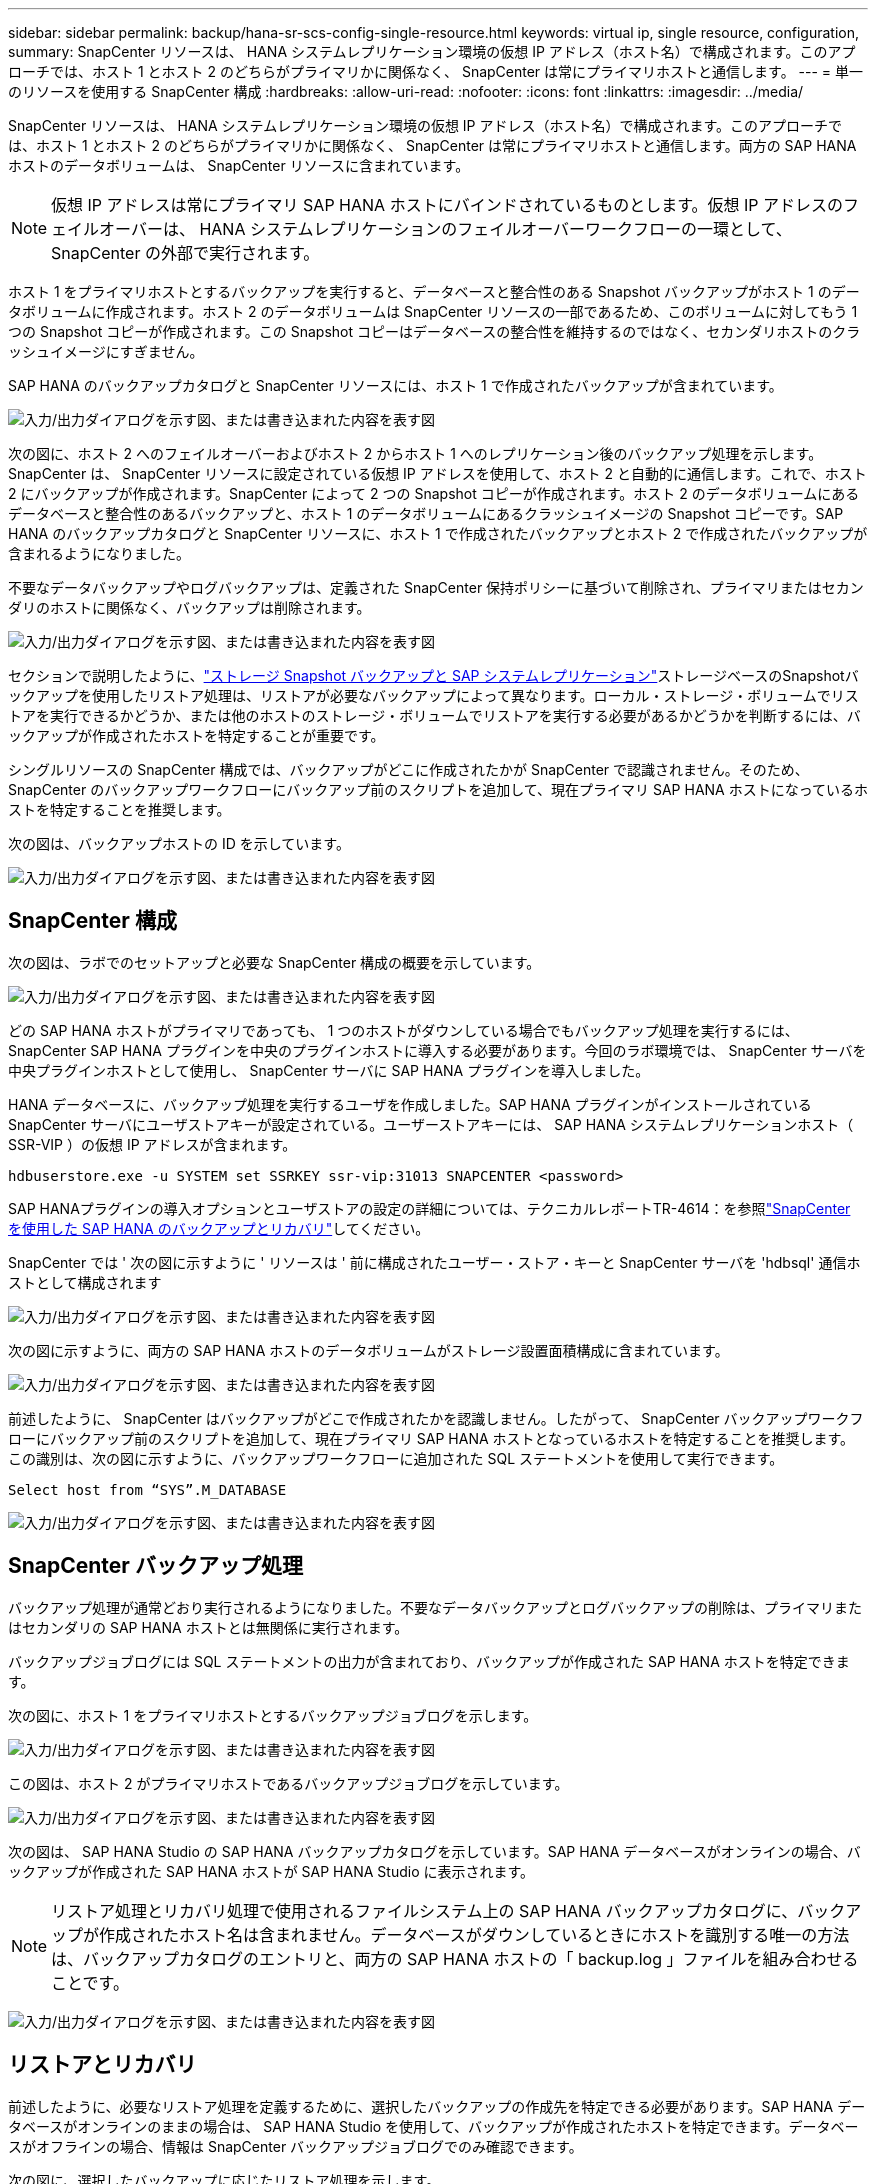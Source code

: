 ---
sidebar: sidebar 
permalink: backup/hana-sr-scs-config-single-resource.html 
keywords: virtual ip, single resource, configuration, 
summary: SnapCenter リソースは、 HANA システムレプリケーション環境の仮想 IP アドレス（ホスト名）で構成されます。このアプローチでは、ホスト 1 とホスト 2 のどちらがプライマリかに関係なく、 SnapCenter は常にプライマリホストと通信します。 
---
= 単一のリソースを使用する SnapCenter 構成
:hardbreaks:
:allow-uri-read: 
:nofooter: 
:icons: font
:linkattrs: 
:imagesdir: ../media/


[role="lead"]
SnapCenter リソースは、 HANA システムレプリケーション環境の仮想 IP アドレス（ホスト名）で構成されます。このアプローチでは、ホスト 1 とホスト 2 のどちらがプライマリかに関係なく、 SnapCenter は常にプライマリホストと通信します。両方の SAP HANA ホストのデータボリュームは、 SnapCenter リソースに含まれています。


NOTE: 仮想 IP アドレスは常にプライマリ SAP HANA ホストにバインドされているものとします。仮想 IP アドレスのフェイルオーバーは、 HANA システムレプリケーションのフェイルオーバーワークフローの一環として、 SnapCenter の外部で実行されます。

ホスト 1 をプライマリホストとするバックアップを実行すると、データベースと整合性のある Snapshot バックアップがホスト 1 のデータボリュームに作成されます。ホスト 2 のデータボリュームは SnapCenter リソースの一部であるため、このボリュームに対してもう 1 つの Snapshot コピーが作成されます。この Snapshot コピーはデータベースの整合性を維持するのではなく、セカンダリホストのクラッシュイメージにすぎません。

SAP HANA のバックアップカタログと SnapCenter リソースには、ホスト 1 で作成されたバックアップが含まれています。

image:saphana-sr-scs-image27.png["入力/出力ダイアログを示す図、または書き込まれた内容を表す図"]

次の図に、ホスト 2 へのフェイルオーバーおよびホスト 2 からホスト 1 へのレプリケーション後のバックアップ処理を示します。SnapCenter は、 SnapCenter リソースに設定されている仮想 IP アドレスを使用して、ホスト 2 と自動的に通信します。これで、ホスト 2 にバックアップが作成されます。SnapCenter によって 2 つの Snapshot コピーが作成されます。ホスト 2 のデータボリュームにあるデータベースと整合性のあるバックアップと、ホスト 1 のデータボリュームにあるクラッシュイメージの Snapshot コピーです。SAP HANA のバックアップカタログと SnapCenter リソースに、ホスト 1 で作成されたバックアップとホスト 2 で作成されたバックアップが含まれるようになりました。

不要なデータバックアップやログバックアップは、定義された SnapCenter 保持ポリシーに基づいて削除され、プライマリまたはセカンダリのホストに関係なく、バックアップは削除されます。

image:saphana-sr-scs-image28.png["入力/出力ダイアログを示す図、または書き込まれた内容を表す図"]

セクションで説明したように、link:hana-sr-scs-storage-snapshot-backups-sap-system-replication.html["ストレージ Snapshot バックアップと SAP システムレプリケーション"]ストレージベースのSnapshotバックアップを使用したリストア処理は、リストアが必要なバックアップによって異なります。ローカル・ストレージ・ボリュームでリストアを実行できるかどうか、または他のホストのストレージ・ボリュームでリストアを実行する必要があるかどうかを判断するには、バックアップが作成されたホストを特定することが重要です。

シングルリソースの SnapCenter 構成では、バックアップがどこに作成されたかが SnapCenter で認識されません。そのため、 SnapCenter のバックアップワークフローにバックアップ前のスクリプトを追加して、現在プライマリ SAP HANA ホストになっているホストを特定することを推奨します。

次の図は、バックアップホストの ID を示しています。

image:saphana-sr-scs-image29.png["入力/出力ダイアログを示す図、または書き込まれた内容を表す図"]



== SnapCenter 構成

次の図は、ラボでのセットアップと必要な SnapCenter 構成の概要を示しています。

image:saphana-sr-scs-image30.png["入力/出力ダイアログを示す図、または書き込まれた内容を表す図"]

どの SAP HANA ホストがプライマリであっても、 1 つのホストがダウンしている場合でもバックアップ処理を実行するには、 SnapCenter SAP HANA プラグインを中央のプラグインホストに導入する必要があります。今回のラボ環境では、 SnapCenter サーバを中央プラグインホストとして使用し、 SnapCenter サーバに SAP HANA プラグインを導入しました。

HANA データベースに、バックアップ処理を実行するユーザを作成しました。SAP HANA プラグインがインストールされている SnapCenter サーバにユーザストアキーが設定されている。ユーザーストアキーには、 SAP HANA システムレプリケーションホスト（ SSR-VIP ）の仮想 IP アドレスが含まれます。

....
hdbuserstore.exe -u SYSTEM set SSRKEY ssr-vip:31013 SNAPCENTER <password>
....
SAP HANAプラグインの導入オプションとユーザストアの設定の詳細については、テクニカルレポートTR-4614：を参照link:hana-br-scs-overview.html["SnapCenter を使用した SAP HANA のバックアップとリカバリ"^]してください。

SnapCenter では ' 次の図に示すように ' リソースは ' 前に構成されたユーザー・ストア・キーと SnapCenter サーバを 'hdbsql' 通信ホストとして構成されます

image:saphana-sr-scs-image31.png["入力/出力ダイアログを示す図、または書き込まれた内容を表す図"]

次の図に示すように、両方の SAP HANA ホストのデータボリュームがストレージ設置面積構成に含まれています。

image:saphana-sr-scs-image32.png["入力/出力ダイアログを示す図、または書き込まれた内容を表す図"]

前述したように、 SnapCenter はバックアップがどこで作成されたかを認識しません。したがって、 SnapCenter バックアップワークフローにバックアップ前のスクリプトを追加して、現在プライマリ SAP HANA ホストとなっているホストを特定することを推奨します。この識別は、次の図に示すように、バックアップワークフローに追加された SQL ステートメントを使用して実行できます。

....
Select host from “SYS”.M_DATABASE
....
image:saphana-sr-scs-image33.png["入力/出力ダイアログを示す図、または書き込まれた内容を表す図"]



== SnapCenter バックアップ処理

バックアップ処理が通常どおり実行されるようになりました。不要なデータバックアップとログバックアップの削除は、プライマリまたはセカンダリの SAP HANA ホストとは無関係に実行されます。

バックアップジョブログには SQL ステートメントの出力が含まれており、バックアップが作成された SAP HANA ホストを特定できます。

次の図に、ホスト 1 をプライマリホストとするバックアップジョブログを示します。

image:saphana-sr-scs-image34.png["入力/出力ダイアログを示す図、または書き込まれた内容を表す図"]

この図は、ホスト 2 がプライマリホストであるバックアップジョブログを示しています。

image:saphana-sr-scs-image35.png["入力/出力ダイアログを示す図、または書き込まれた内容を表す図"]

次の図は、 SAP HANA Studio の SAP HANA バックアップカタログを示しています。SAP HANA データベースがオンラインの場合、バックアップが作成された SAP HANA ホストが SAP HANA Studio に表示されます。


NOTE: リストア処理とリカバリ処理で使用されるファイルシステム上の SAP HANA バックアップカタログに、バックアップが作成されたホスト名は含まれません。データベースがダウンしているときにホストを識別する唯一の方法は、バックアップカタログのエントリと、両方の SAP HANA ホストの「 backup.log 」ファイルを組み合わせることです。

image:saphana-sr-scs-image36.png["入力/出力ダイアログを示す図、または書き込まれた内容を表す図"]



== リストアとリカバリ

前述したように、必要なリストア処理を定義するために、選択したバックアップの作成先を特定できる必要があります。SAP HANA データベースがオンラインのままの場合は、 SAP HANA Studio を使用して、バックアップが作成されたホストを特定できます。データベースがオフラインの場合、情報は SnapCenter バックアップジョブログでのみ確認できます。

次の図に、選択したバックアップに応じたリストア処理を示します。

タイムスタンプ T3 の後にリストア処理を実行する必要があり、ホスト 1 がプライマリである場合は、 SnapCenter を使用して T1 または T3 で作成されたバックアップをリストアできます。これらの Snapshot バックアップは、ホスト 1 に接続されているストレージボリュームで使用できます。

ホスト 2 （ T2 ）に作成されたバックアップを使用してリストアする必要がある場合は、ホスト 2 のストレージボリュームにある Snapshot コピーを使用する必要があります。このバックアップを利用するには、バックアップから NetApp FlexClone コピーを作成し、 FlexClone コピーをホスト 1 にマウントし、データを元の場所にコピーします。

image:saphana-sr-scs-image37.png["入力/出力ダイアログを示す図、または書き込まれた内容を表す図"]

単一の SnapCenter リソース構成では、両方の SAP HANA システムレプリケーションホストの両方のストレージボリュームに Snapshot コピーが作成されます。フォワードリカバリに使用できるのは、プライマリ SAP HANA ホストのストレージボリュームに作成された Snapshot バックアップのみです。セカンダリ SAP HANA ホストのストレージボリュームに作成された Snapshot コピーは、フォワードリカバリに使用できないクラッシュイメージです。

SnapCenter でのリストア処理は、次の 2 つの方法で実行できます。

* 有効なバックアップのみをリストアしてください
* 有効なバックアップとクラッシュ・イメージを含む ' リソース全体をリストアする以下のセクションでは '2 つの異なるリストア・オペレーションについて詳細に説明します


もう一方のホストで作成されたバックアップからのリストア処理については、セクションで説明しlink:hana-sr-scs-restore-recovery-other-host-backup.html["他のホストで作成されたバックアップからのリストアとリカバリ"]ます。

次の図は、単一の SnapCenter リソース構成を使用したリストア処理を示しています。

image:saphana-sr-scs-image38.png["入力/出力ダイアログを示す図、または書き込まれた内容を表す図"]



=== 有効なバックアップの SnapCenter リストアのみを実行してください

次の図に、このセクションで説明するリストアとリカバリのシナリオの概要を示します。

T1 のホスト 1 にバックアップが作成されました。ホスト 2 へのフェイルオーバーが実行されました。特定の時点で、ホスト 1 へのフェイルオーバーが再度実行されます。現在の時点では、ホスト 1 がプライマリホストになります。

. 障害が発生したため、 T1 のホスト 1 で作成されたバックアップにリストアする必要があります。
. セカンダリホスト（ホスト 2 ）はシャットダウンされますが、リストア処理は実行されません。
. ホスト 1 のストレージボリュームは、 T1 で作成されたバックアップに復元されます。
. フォワードリカバリは、ホスト 1 およびホスト 2 のログを使用して実行されます。
. ホスト 2 が開始され、ホスト 2 のシステムレプリケーションの再同期が自動的に開始されます。


image:saphana-sr-scs-image39.png["入力/出力ダイアログを示す図、または書き込まれた内容を表す図"]

次の図は、 SAP HANA Studio の SAP HANA バックアップカタログを示しています。強調表示されたバックアップは、 T1 のホスト 1 で作成されたバックアップを示しています。

image:saphana-sr-scs-image40.png["入力/出力ダイアログを示す図、または書き込まれた内容を表す図"]

リストア処理とリカバリ処理は SAP HANA Studio で開始されます。次の図に示すように、バックアップが作成されたホストの名前はリストアとリカバリのワークフローには表示されません。


NOTE: テストシナリオでは、データベースがオンラインのままの場合、 SAP HANA Studio で正しいバックアップ（ホスト 1 で作成されたバックアップ）を特定できました。データベースを使用できない場合は、 SnapCenter バックアップジョブログで適切なバックアップを特定する必要があります。

image:saphana-sr-scs-image41.png["入力/出力ダイアログを示す図、または書き込まれた内容を表す図"]

SnapCenter では、バックアップが選択され、ファイルレベルのリストア処理が実行されます。ファイルレベルのリストア画面では、有効なバックアップのみがリストアされるように、ホスト 1 のボリュームのみが選択されます。

image:saphana-sr-scs-image42.png["入力/出力ダイアログを示す図、または書き込まれた内容を表す図"]

リストア処理が完了すると、 SAP HANA Studio でバックアップが緑色で強調表示されます。ホスト 1 とホスト 2 のログバックアップのファイルパスがバックアップカタログに含まれているため、追加のログバックアップの場所を入力する必要はありません。

image:saphana-sr-scs-image43.png["入力/出力ダイアログを示す図、または書き込まれた内容を表す図"]

フォワードリカバリが完了すると、セカンダリホスト（ホスト 2 ）が起動し、 SAP HANA システムレプリケーションの再同期が開始されます。


NOTE: セカンダリホストが最新の状態である（ホスト 2 に対してリストア処理が実行されていない）場合でも、 SAP HANA はすべてのデータの完全なレプリケーションを実行します。この動作は、 SAP HANA システムレプリケーションを使用したリストア処理とリカバリ処理後に標準で実行されます。

image:saphana-sr-scs-image44.png["入力/出力ダイアログを示す図、または書き込まれた内容を表す図"]



=== 有効なバックアップとクラッシュイメージの SnapCenter リストア

次の図に、このセクションで説明するリストアとリカバリのシナリオの概要を示します。

T1 のホスト 1 にバックアップが作成されました。ホスト 2 へのフェイルオーバーが実行されました。特定の時点で、ホスト 1 へのフェイルオーバーが再度実行されます。現在の時点では、ホスト 1 がプライマリホストになります。

. 障害が発生したため、 T1 のホスト 1 で作成されたバックアップにリストアする必要があります。
. セカンダリホスト（ホスト 2 ）がシャットダウンされ、 T1 クラッシュイメージが復元されます。
. ホスト 1 のストレージボリュームは、 T1 で作成されたバックアップに復元されます。
. フォワードリカバリは、ホスト 1 およびホスト 2 のログを使用して実行されます。
. ホスト 2 が開始され、ホスト 2 のシステムレプリケーションの再同期が自動的に開始されます。


image:saphana-sr-scs-image45.png["入力/出力ダイアログを示す図、または書き込まれた内容を表す図"]

SAP HANA Studioを使用したリストアとリカバリの処理は、で説明した手順と同じlink:hana-sr-scs-config-single-resource.html#snapcenter-restore-of-the-valid-backup-only["有効なバックアップの SnapCenter リストアのみを実行してください"]です。

リストア処理を実行するには、 SnapCenter でリソースを完全に選択してください。両方のホストのボリュームがリストアされます。

image:saphana-sr-scs-image46.png["入力/出力ダイアログを示す図、または書き込まれた内容を表す図"]

フォワードリカバリが完了すると、セカンダリホスト（ホスト 2 ）が起動し、 SAP HANA システムレプリケーションの再同期が開始されます。すべてのデータの完全なレプリケーションが実行されます。

image:saphana-sr-scs-image47.png["入力/出力ダイアログを示す図、または書き込まれた内容を表す図"]
